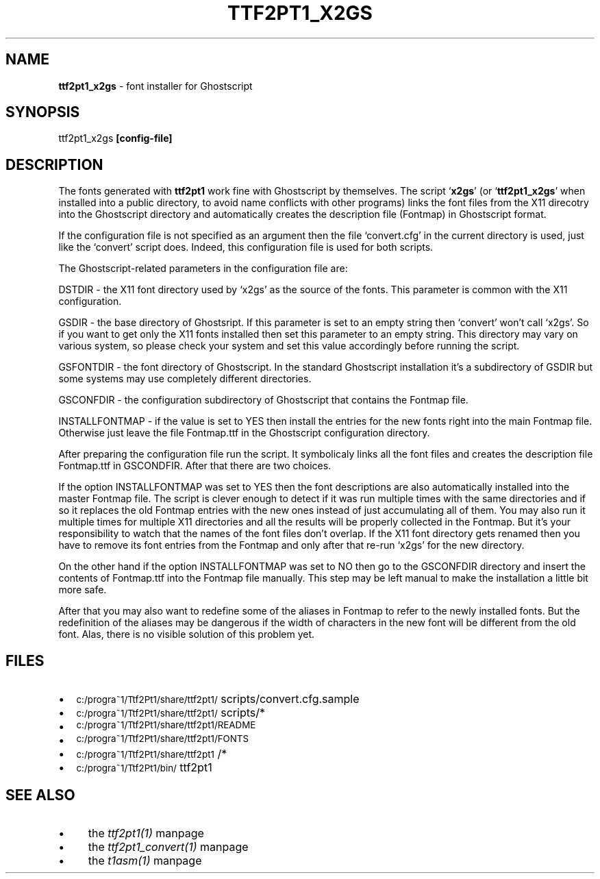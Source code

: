 .rn '' }`
''' $RCSfile$$Revision$$Date$
'''
''' $Log$
'''
.de Sh
.br
.if t .Sp
.ne 5
.PP
\fB\\$1\fR
.PP
..
.de Sp
.if t .sp .5v
.if n .sp
..
.de Ip
.br
.ie \\n(.$>=3 .ne \\$3
.el .ne 3
.IP "\\$1" \\$2
..
.de Vb
.ft CW
.nf
.ne \\$1
..
.de Ve
.ft R

.fi
..
'''
'''
'''     Set up \*(-- to give an unbreakable dash;
'''     string Tr holds user defined translation string.
'''     Bell System Logo is used as a dummy character.
'''
.tr \(*W-|\(bv\*(Tr
.ie n \{\
.ds -- \(*W-
.ds PI pi
.if (\n(.H=4u)&(1m=24u) .ds -- \(*W\h'-12u'\(*W\h'-12u'-\" diablo 10 pitch
.if (\n(.H=4u)&(1m=20u) .ds -- \(*W\h'-12u'\(*W\h'-8u'-\" diablo 12 pitch
.ds L" ""
.ds R" ""
'''   \*(M", \*(S", \*(N" and \*(T" are the equivalent of
'''   \*(L" and \*(R", except that they are used on ".xx" lines,
'''   such as .IP and .SH, which do another additional levels of
'''   double-quote interpretation
.ds M" """
.ds S" """
.ds N" """""
.ds T" """""
.ds L' '
.ds R' '
.ds M' '
.ds S' '
.ds N' '
.ds T' '
'br\}
.el\{\
.ds -- \(em\|
.tr \*(Tr
.ds L" ``
.ds R" ''
.ds M" ``
.ds S" ''
.ds N" ``
.ds T" ''
.ds L' `
.ds R' '
.ds M' `
.ds S' '
.ds N' `
.ds T' '
.ds PI \(*p
'br\}
.\"	If the F register is turned on, we'll generate
.\"	index entries out stderr for the following things:
.\"		TH	Title 
.\"		SH	Header
.\"		Sh	Subsection 
.\"		Ip	Item
.\"		X<>	Xref  (embedded
.\"	Of course, you have to process the output yourself
.\"	in some meaninful fashion.
.if \nF \{
.de IX
.tm Index:\\$1\t\\n%\t"\\$2"
..
.nr % 0
.rr F
.\}
.TH TTF2PT1_X2GS 1 "version 3.4.4" "December 31, 2003" "TTF2PT1 Font Converter"
.UC
.if n .hy 0
.if n .na
.ds C+ C\v'-.1v'\h'-1p'\s-2+\h'-1p'+\s0\v'.1v'\h'-1p'
.de CQ          \" put $1 in typewriter font
.ft CW
'if n "\c
'if t \\&\\$1\c
'if n \\&\\$1\c
'if n \&"
\\&\\$2 \\$3 \\$4 \\$5 \\$6 \\$7
'.ft R
..
.\" @(#)ms.acc 1.5 88/02/08 SMI; from UCB 4.2
.	\" AM - accent mark definitions
.bd B 3
.	\" fudge factors for nroff and troff
.if n \{\
.	ds #H 0
.	ds #V .8m
.	ds #F .3m
.	ds #[ \f1
.	ds #] \fP
.\}
.if t \{\
.	ds #H ((1u-(\\\\n(.fu%2u))*.13m)
.	ds #V .6m
.	ds #F 0
.	ds #[ \&
.	ds #] \&
.\}
.	\" simple accents for nroff and troff
.if n \{\
.	ds ' \&
.	ds ` \&
.	ds ^ \&
.	ds , \&
.	ds ~ ~
.	ds ? ?
.	ds ! !
.	ds /
.	ds q
.\}
.if t \{\
.	ds ' \\k:\h'-(\\n(.wu*8/10-\*(#H)'\'\h"|\\n:u"
.	ds ` \\k:\h'-(\\n(.wu*8/10-\*(#H)'\`\h'|\\n:u'
.	ds ^ \\k:\h'-(\\n(.wu*10/11-\*(#H)'^\h'|\\n:u'
.	ds , \\k:\h'-(\\n(.wu*8/10)',\h'|\\n:u'
.	ds ~ \\k:\h'-(\\n(.wu-\*(#H-.1m)'~\h'|\\n:u'
.	ds ? \s-2c\h'-\w'c'u*7/10'\u\h'\*(#H'\zi\d\s+2\h'\w'c'u*8/10'
.	ds ! \s-2\(or\s+2\h'-\w'\(or'u'\v'-.8m'.\v'.8m'
.	ds / \\k:\h'-(\\n(.wu*8/10-\*(#H)'\z\(sl\h'|\\n:u'
.	ds q o\h'-\w'o'u*8/10'\s-4\v'.4m'\z\(*i\v'-.4m'\s+4\h'\w'o'u*8/10'
.\}
.	\" troff and (daisy-wheel) nroff accents
.ds : \\k:\h'-(\\n(.wu*8/10-\*(#H+.1m+\*(#F)'\v'-\*(#V'\z.\h'.2m+\*(#F'.\h'|\\n:u'\v'\*(#V'
.ds 8 \h'\*(#H'\(*b\h'-\*(#H'
.ds v \\k:\h'-(\\n(.wu*9/10-\*(#H)'\v'-\*(#V'\*(#[\s-4v\s0\v'\*(#V'\h'|\\n:u'\*(#]
.ds _ \\k:\h'-(\\n(.wu*9/10-\*(#H+(\*(#F*2/3))'\v'-.4m'\z\(hy\v'.4m'\h'|\\n:u'
.ds . \\k:\h'-(\\n(.wu*8/10)'\v'\*(#V*4/10'\z.\v'-\*(#V*4/10'\h'|\\n:u'
.ds 3 \*(#[\v'.2m'\s-2\&3\s0\v'-.2m'\*(#]
.ds o \\k:\h'-(\\n(.wu+\w'\(de'u-\*(#H)/2u'\v'-.3n'\*(#[\z\(de\v'.3n'\h'|\\n:u'\*(#]
.ds d- \h'\*(#H'\(pd\h'-\w'~'u'\v'-.25m'\f2\(hy\fP\v'.25m'\h'-\*(#H'
.ds D- D\\k:\h'-\w'D'u'\v'-.11m'\z\(hy\v'.11m'\h'|\\n:u'
.ds th \*(#[\v'.3m'\s+1I\s-1\v'-.3m'\h'-(\w'I'u*2/3)'\s-1o\s+1\*(#]
.ds Th \*(#[\s+2I\s-2\h'-\w'I'u*3/5'\v'-.3m'o\v'.3m'\*(#]
.ds ae a\h'-(\w'a'u*4/10)'e
.ds Ae A\h'-(\w'A'u*4/10)'E
.ds oe o\h'-(\w'o'u*4/10)'e
.ds Oe O\h'-(\w'O'u*4/10)'E
.	\" corrections for vroff
.if v .ds ~ \\k:\h'-(\\n(.wu*9/10-\*(#H)'\s-2\u~\d\s+2\h'|\\n:u'
.if v .ds ^ \\k:\h'-(\\n(.wu*10/11-\*(#H)'\v'-.4m'^\v'.4m'\h'|\\n:u'
.	\" for low resolution devices (crt and lpr)
.if \n(.H>23 .if \n(.V>19 \
\{\
.	ds : e
.	ds 8 ss
.	ds v \h'-1'\o'\(aa\(ga'
.	ds _ \h'-1'^
.	ds . \h'-1'.
.	ds 3 3
.	ds o a
.	ds d- d\h'-1'\(ga
.	ds D- D\h'-1'\(hy
.	ds th \o'bp'
.	ds Th \o'LP'
.	ds ae ae
.	ds Ae AE
.	ds oe oe
.	ds Oe OE
.\}
.rm #[ #] #H #V #F C
.SH "NAME"
\fBttf2pt1_x2gs\fR \- font installer for Ghostscript
.SH "SYNOPSIS"
ttf2pt1_x2gs \fB[config-file]\fR
.SH "DESCRIPTION"
The fonts generated with \fBttf2pt1\fR work fine with Ghostscript by
themselves. The script `\fBx2gs\fR\*(R' (or `\fBttf2pt1_x2gs\fR\*(R' when installed
into a public directory, to avoid name conflicts with other
programs) links the font files from the X11 direcotry into the Ghostscript 
directory and automatically creates the description file (\f(CWFontmap\fR) 
in Ghostscript format.
.PP
If the configuration file is not specified as an argument then the file
`\f(CWconvert.cfg\fR\*(R' in the current directory is used, just like the
`\f(CWconvert\fR\*(R' script does. Indeed, this configuration file is used for 
both scripts.
.PP
The Ghostscript-related parameters in the configuration file are:
.PP
\fB\f(CWDSTDIR\fR\fR \- the X11 font directory used by `\f(CWx2gs\fR\*(R' as the
source of the fonts. This parameter is common with the X11 
configuration.
.PP
\fB\f(CWGSDIR\fR\fR \- the base directory of Ghostsript. If this
parameter is set to an empty string then `\f(CWconvert\fR\*(R' won't
call `\f(CWx2gs\fR\*(R'. So if you want to get only the X11 fonts
installed then set this parameter to an empty string. This 
directory may vary on various system, so please check your 
system and set this value accordingly before running the script.
.PP
\fB\f(CWGSFONTDIR\fR\fR \- the font directory of Ghostscript. In the standard
Ghostscript installation it's a subdirectory of \f(CWGSDIR\fR 
but some systems may use completely different directories.
.PP
\fB\f(CWGSCONFDIR\fR\fR \- the configuration subdirectory of Ghostscript
that contains the \f(CWFontmap\fR file.
.PP
\fB\f(CWINSTALLFONTMAP\fR\fR \- if the value is set to \fB\f(CWYES\fR\fR then 
install the entries for the new fonts right into the main 
\f(CWFontmap\fR file. Otherwise just leave the file \f(CWFontmap.ttf\fR 
in the Ghostscript configuration directory.
.PP
After preparing the configuration file run the script. It symbolicaly links 
all the font files and creates the description file \f(CWFontmap.ttf\fR in 
\f(CWGSCONDFIR\fR. After that there are two choices. 
.PP
If the option \f(CWINSTALLFONTMAP\fR was set to \f(CWYES\fR then 
the font descriptions are also automatically installed into the
master \f(CWFontmap\fR file. The script is clever enough to
detect if it was run multiple times with the same directories
and if so it replaces the old \f(CWFontmap\fR entries with
the new ones instead of just accumulating all of them. You
may also run it multiple times for multiple X11 directories
and all the results will be properly collected in the \f(CWFontmap\fR.
But it's your responsibility to watch that the names of the
font files don't overlap. If the X11 font directory gets
renamed then you have to remove its font entries from the
\f(CWFontmap\fR and only after that re-run `\f(CWx2gs\fR\*(R'
for the new directory. 
.PP
On the other hand if the option \f(CWINSTALLFONTMAP\fR was set to 
\f(CWNO\fR then go to the \f(CWGSCONFDIR\fR directory and insert the 
contents of \f(CWFontmap.ttf\fR into the \f(CWFontmap\fR file
manually. This step may be left manual to make the installation
a little bit more safe. 
.PP
After that you may also want to redefine some of the aliases in 
\f(CWFontmap\fR to refer to the newly installed fonts.
But the redefinition of the aliases may be dangerous if the width of
characters in the new font will be different from the old font.
Alas, there is no visible solution of this problem yet.
.SH "FILES"
.Ip "\(bu" 2
\s-1c:/progra~1/Ttf2Pt1/share/ttf2pt1/\s0scripts/convert.cfg.sample
.Ip "\(bu" 2
\s-1c:/progra~1/Ttf2Pt1/share/ttf2pt1/\s0scripts/*
.Ip "\(bu" 2
\s-1c:/progra~1/Ttf2Pt1/share/ttf2pt1/README\s0
.Ip "\(bu" 2
\s-1c:/progra~1/Ttf2Pt1/share/ttf2pt1/FONTS\s0
.Ip "\(bu" 2
\s-1c:/progra~1/Ttf2Pt1/share/ttf2pt1\s0/*
.Ip "\(bu" 2
\s-1c:/progra~1/Ttf2Pt1/bin/\s0ttf2pt1
.SH "SEE ALSO"
.Ip "\(bu" 4
the \fIttf2pt1(1)\fR manpage
.Ip "\(bu" 4
the \fIttf2pt1_convert(1)\fR manpage
.Ip "\(bu" 4
the \fIt1asm(1)\fR manpage

.rn }` ''
.IX Title "TTF2PT1_X2GS 1"
.IX Name "B<ttf2pt1_x2gs> - font installer for Ghostscript"

.IX Header "NAME"

.IX Header "SYNOPSIS"

.IX Header "DESCRIPTION"

.IX Header "FILES"

.IX Item "\(bu"

.IX Item "\(bu"

.IX Item "\(bu"

.IX Item "\(bu"

.IX Item "\(bu"

.IX Item "\(bu"

.IX Header "SEE ALSO"

.IX Item "\(bu"

.IX Item "\(bu"

.IX Item "\(bu"

